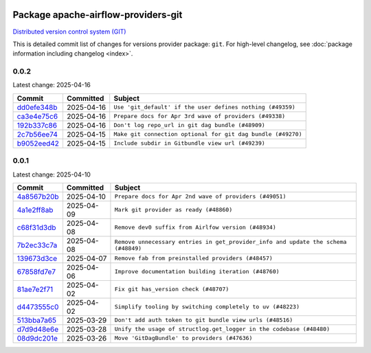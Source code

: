 
 .. Licensed to the Apache Software Foundation (ASF) under one
    or more contributor license agreements.  See the NOTICE file
    distributed with this work for additional information
    regarding copyright ownership.  The ASF licenses this file
    to you under the Apache License, Version 2.0 (the
    "License"); you may not use this file except in compliance
    with the License.  You may obtain a copy of the License at

 ..   http://www.apache.org/licenses/LICENSE-2.0

 .. Unless required by applicable law or agreed to in writing,
    software distributed under the License is distributed on an
    "AS IS" BASIS, WITHOUT WARRANTIES OR CONDITIONS OF ANY
    KIND, either express or implied.  See the License for the
    specific language governing permissions and limitations
    under the License.

 .. NOTE! THIS FILE IS AUTOMATICALLY GENERATED AND WILL BE OVERWRITTEN!

 .. IF YOU WANT TO MODIFY THIS FILE, YOU SHOULD MODIFY THE TEMPLATE
    `PROVIDER_COMMITS_TEMPLATE.rst.jinja2` IN the `dev/breeze/src/airflow_breeze/templates` DIRECTORY

 .. THE REMAINDER OF THE FILE IS AUTOMATICALLY GENERATED. IT WILL BE OVERWRITTEN!

Package apache-airflow-providers-git
------------------------------------------------------

`Distributed version control system (GIT) <https://git-scm.com/>`__


This is detailed commit list of changes for versions provider package: ``git``.
For high-level changelog, see :doc:`package information including changelog <index>`.



0.0.2
.....

Latest change: 2025-04-16

==================================================================================================  ===========  ============================================================
Commit                                                                                              Committed    Subject
==================================================================================================  ===========  ============================================================
`dd0efe348b <https://github.com/apache/airflow/commit/dd0efe348b6ce94243ec7a727f9aa908eeafbc82>`__  2025-04-16   ``Use 'git_default' if the user defines nothing (#49359)``
`ca3e4e75c6 <https://github.com/apache/airflow/commit/ca3e4e75c634afdceb23a86b7e0b0ff74614a7f1>`__  2025-04-16   ``Prepare docs for Apr 3rd wave of providers (#49338)``
`192b337c86 <https://github.com/apache/airflow/commit/192b337c86eede5636f802d6f354fa97fe0f9030>`__  2025-04-16   ``Don't log repo_url in git dag bundle (#48909)``
`2c7b56ee74 <https://github.com/apache/airflow/commit/2c7b56ee742409f65463534e34fa5f444d651af9>`__  2025-04-15   ``Make git connection optional for git dag bundle (#49270)``
`b9052eed42 <https://github.com/apache/airflow/commit/b9052eed423f5f7f20c58815cce89e6cc659903c>`__  2025-04-15   ``Include subdir in Gitbundle view url (#49239)``
==================================================================================================  ===========  ============================================================

0.0.1
.....

Latest change: 2025-04-10

==================================================================================================  ===========  ==================================================================================
Commit                                                                                              Committed    Subject
==================================================================================================  ===========  ==================================================================================
`4a8567b20b <https://github.com/apache/airflow/commit/4a8567b20bdd6555cbdc936d6674bf4fa390b0d5>`__  2025-04-10   ``Prepare docs for Apr 2nd wave of providers (#49051)``
`4a1e2ff8ab <https://github.com/apache/airflow/commit/4a1e2ff8ab8e6abca1cb273dc55d651d971e49f2>`__  2025-04-09   ``Mark git provider as ready (#48860)``
`c68f31d3db <https://github.com/apache/airflow/commit/c68f31d3db6b957b4aeede7a257cc0ba59f12ce1>`__  2025-04-08   ``Remove dev0 suffix from Airlfow version (#48934)``
`7b2ec33c7a <https://github.com/apache/airflow/commit/7b2ec33c7ad4998d9c9735b79593fcdcd3b9dd1f>`__  2025-04-08   ``Remove unnecessary entries in get_provider_info and update the schema (#48849)``
`139673d3ce <https://github.com/apache/airflow/commit/139673d3ce5552c2cf8bcb2d202e97342c4b237c>`__  2025-04-07   ``Remove fab from preinstalled providers (#48457)``
`67858fd7e7 <https://github.com/apache/airflow/commit/67858fd7e7ac82788854844c1e6ef5a35f1d0d23>`__  2025-04-06   ``Improve documentation building iteration (#48760)``
`81ae7e2f71 <https://github.com/apache/airflow/commit/81ae7e2f71364b4a7d91432d53ce52b031e85d3b>`__  2025-04-02   ``Fix git has_version check (#48707)``
`d4473555c0 <https://github.com/apache/airflow/commit/d4473555c0e7022e073489b7163d49102881a1a6>`__  2025-04-02   ``Simplify tooling by switching completely to uv (#48223)``
`513bba7a65 <https://github.com/apache/airflow/commit/513bba7a6595cac9d47074a784c0b71d5414cb11>`__  2025-03-29   ``Don't add auth token to git bundle view urls (#48516)``
`d7d9d48e6e <https://github.com/apache/airflow/commit/d7d9d48e6eef5cd04b5699b88ffcceab75679225>`__  2025-03-28   ``Unify the usage of structlog.get_logger in the codebase (#48480)``
`08d9dc201e <https://github.com/apache/airflow/commit/08d9dc201ef9e35b87b03fdc45a251efbdad2b0c>`__  2025-03-26   ``Move 'GitDagBundle' to providers (#47636)``
==================================================================================================  ===========  ==================================================================================
